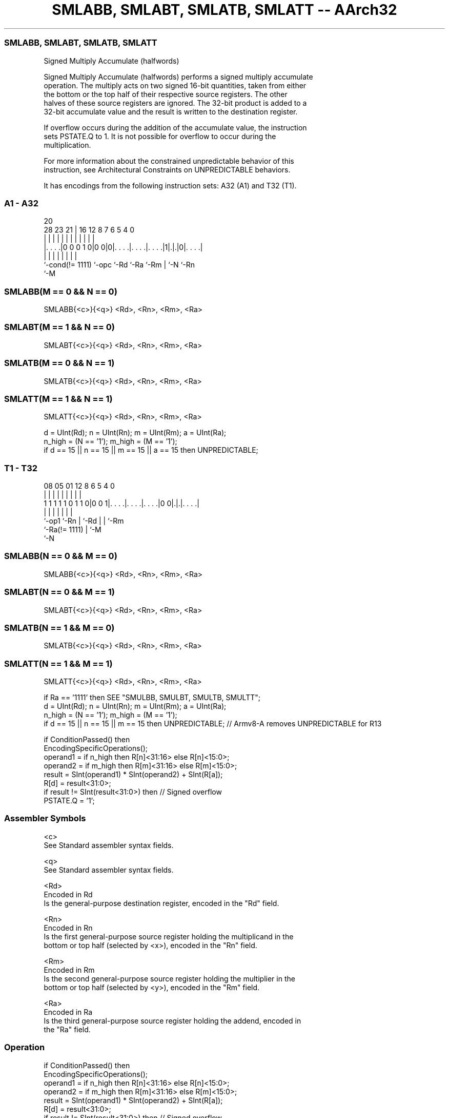 .nh
.TH "SMLABB, SMLABT, SMLATB, SMLATT -- AArch32" "7" " "  "instruction" "general"
.SS SMLABB, SMLABT, SMLATB, SMLATT
 Signed Multiply Accumulate (halfwords)

 Signed Multiply Accumulate (halfwords) performs a signed multiply accumulate
 operation. The multiply acts on two signed 16-bit quantities, taken from either
 the bottom or the top half of their respective source registers. The other
 halves of these source registers are ignored.  The 32-bit product is added to a
 32-bit accumulate value and the result is written to the destination register.

 If overflow occurs during the addition of the accumulate value, the instruction
 sets PSTATE.Q to 1. It is not possible for overflow to occur during the
 multiplication.

 For more information about the constrained unpredictable behavior of this
 instruction, see Architectural Constraints on UNPREDICTABLE behaviors.


It has encodings from the following instruction sets:  A32 (A1) and  T32 (T1).

.SS A1 - A32
 
                                                                   
                                                                   
                         20                                        
         28        23  21 |      16      12       8 7 6 5 4       0
          |         |   | |       |       |       | | | | |       |
  |. . . .|0 0 0 1 0|0 0|0|. . . .|. . . .|. . . .|1|.|.|0|. . . .|
  |                 |     |       |       |         | |   |
  `-cond(!= 1111)   `-opc `-Rd    `-Ra    `-Rm      | `-N `-Rn
                                                    `-M
  
  
 
.SS SMLABB(M == 0 && N == 0)
 
 SMLABB{<c>}{<q>} <Rd>, <Rn>, <Rm>, <Ra>
.SS SMLABT(M == 1 && N == 0)
 
 SMLABT{<c>}{<q>} <Rd>, <Rn>, <Rm>, <Ra>
.SS SMLATB(M == 0 && N == 1)
 
 SMLATB{<c>}{<q>} <Rd>, <Rn>, <Rm>, <Ra>
.SS SMLATT(M == 1 && N == 1)
 
 SMLATT{<c>}{<q>} <Rd>, <Rn>, <Rm>, <Ra>
 
 d = UInt(Rd);  n = UInt(Rn);  m = UInt(Rm);  a = UInt(Ra);
 n_high = (N == '1');  m_high = (M == '1');
 if d == 15 || n == 15 || m == 15 || a == 15 then UNPREDICTABLE;
.SS T1 - T32
 
                                                                   
                                                                   
                                                                   
                   08    05      01      12       8   6 5 4       0
                    |     |       |       |       |   | | |       |
   1 1 1 1 1 0 1 1 0|0 0 1|. . . .|. . . .|. . . .|0 0|.|.|. . . .|
                    |     |       |       |           | | |
                    `-op1 `-Rn    |       `-Rd        | | `-Rm
                                  `-Ra(!= 1111)       | `-M
                                                      `-N
  
  
 
.SS SMLABB(N == 0 && M == 0)
 
 SMLABB{<c>}{<q>} <Rd>, <Rn>, <Rm>, <Ra>
.SS SMLABT(N == 0 && M == 1)
 
 SMLABT{<c>}{<q>} <Rd>, <Rn>, <Rm>, <Ra>
.SS SMLATB(N == 1 && M == 0)
 
 SMLATB{<c>}{<q>} <Rd>, <Rn>, <Rm>, <Ra>
.SS SMLATT(N == 1 && M == 1)
 
 SMLATT{<c>}{<q>} <Rd>, <Rn>, <Rm>, <Ra>
 
 if Ra == '1111' then SEE "SMULBB, SMULBT, SMULTB, SMULTT";
 d = UInt(Rd);  n = UInt(Rn);  m = UInt(Rm);  a = UInt(Ra);
 n_high = (N == '1');  m_high = (M == '1');
 if d == 15 || n == 15 || m == 15 then UNPREDICTABLE; // Armv8-A removes UNPREDICTABLE for R13
 
 if ConditionPassed() then
     EncodingSpecificOperations();
     operand1 = if n_high then R[n]<31:16> else R[n]<15:0>;
     operand2 = if m_high then R[m]<31:16> else R[m]<15:0>;
     result = SInt(operand1) * SInt(operand2) + SInt(R[a]);
     R[d] = result<31:0>;
     if result != SInt(result<31:0>) then  // Signed overflow
         PSTATE.Q = '1';
 

.SS Assembler Symbols

 <c>
  See Standard assembler syntax fields.

 <q>
  See Standard assembler syntax fields.

 <Rd>
  Encoded in Rd
  Is the general-purpose destination register, encoded in the "Rd" field.

 <Rn>
  Encoded in Rn
  Is the first general-purpose source register holding the multiplicand in the
  bottom or top half (selected by <x>), encoded in the "Rn" field.

 <Rm>
  Encoded in Rm
  Is the second general-purpose source register holding the multiplier in the
  bottom or top half (selected by <y>), encoded in the "Rm" field.

 <Ra>
  Encoded in Ra
  Is the third general-purpose source register holding the addend, encoded in
  the "Ra" field.



.SS Operation

 if ConditionPassed() then
     EncodingSpecificOperations();
     operand1 = if n_high then R[n]<31:16> else R[n]<15:0>;
     operand2 = if m_high then R[m]<31:16> else R[m]<15:0>;
     result = SInt(operand1) * SInt(operand2) + SInt(R[a]);
     R[d] = result<31:0>;
     if result != SInt(result<31:0>) then  // Signed overflow
         PSTATE.Q = '1';

